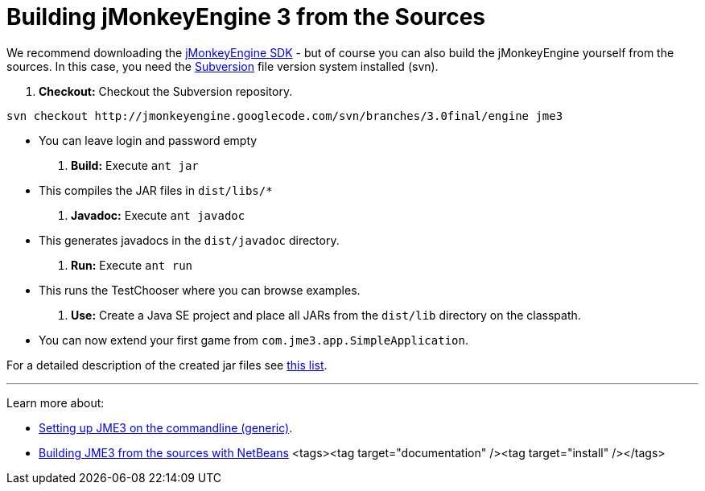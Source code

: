 

= Building jMonkeyEngine 3 from the Sources

We recommend downloading the link:http://hub.jmonkeyengine.org/downloads[jMonkeyEngine SDK] - but of course you can also build the jMonkeyEngine yourself from the sources. In this case, you need the link:http://subversion.tigris.org[Subversion] file version system installed (svn).


.  *Checkout:* Checkout the Subversion repository. 
[source]

----
svn checkout http://jmonkeyengine.googlecode.com/svn/branches/3.0final/engine jme3
----

**  You can leave login and password empty

.  *Build:* Execute `ant jar`
**  This compiles the JAR files in `dist/libs/*`

.  *Javadoc:* Execute `ant javadoc` 
**  This generates javadocs in the `dist/javadoc` directory.

.  *Run:* Execute `ant run`
**  This runs the TestChooser where you can browse examples.

.  *Use:* Create a Java SE project and place all JARs from the `dist/lib` directory on the classpath.
**  You can now extend your first game from `com.jme3.app.SimpleApplication`. 


For a detailed description of the created jar files see <<jme3/jme3_source_structure#structure_of_jmonkeyengine3_jars,this list>>.

'''

Learn more about:


*  <<jme3/simpleapplication_from_the_commandline#,Setting up JME3 on the commandline (generic)>>.
*  <<jme3/build_jme3_sources_with_netbeans#,Building JME3 from the sources with NetBeans>> 
<tags><tag target="documentation" /><tag target="install" /></tags>
